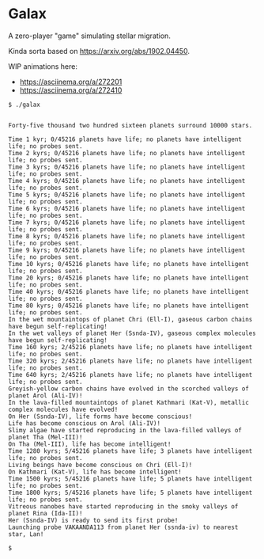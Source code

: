 * Galax

A zero-player "game" simulating stellar migration.

Kinda sorta based on https://arxiv.org/abs/1902.04450.

WIP animations here:
- https://asciinema.org/a/272201
- https://asciinema.org/a/272410

#+BEGIN_SRC
$ ./galax


Forty-five thousand two hundred sixteen planets surround 10000 stars.

Time 1 kyr; 0/45216 planets have life; no planets have intelligent life; no probes sent.
Time 2 kyrs; 0/45216 planets have life; no planets have intelligent life; no probes sent.
Time 3 kyrs; 0/45216 planets have life; no planets have intelligent life; no probes sent.
Time 4 kyrs; 0/45216 planets have life; no planets have intelligent life; no probes sent.
Time 5 kyrs; 0/45216 planets have life; no planets have intelligent life; no probes sent.
Time 6 kyrs; 0/45216 planets have life; no planets have intelligent life; no probes sent.
Time 7 kyrs; 0/45216 planets have life; no planets have intelligent life; no probes sent.
Time 8 kyrs; 0/45216 planets have life; no planets have intelligent life; no probes sent.
Time 9 kyrs; 0/45216 planets have life; no planets have intelligent life; no probes sent.
Time 10 kyrs; 0/45216 planets have life; no planets have intelligent life; no probes sent.
Time 20 kyrs; 0/45216 planets have life; no planets have intelligent life; no probes sent.
Time 40 kyrs; 0/45216 planets have life; no planets have intelligent life; no probes sent.
Time 80 kyrs; 0/45216 planets have life; no planets have intelligent life; no probes sent.
In the wet mountaintops of planet Chri (Ell-I), gaseous carbon chains have begun self-replicating! 
In the wet valleys of planet Her (Ssnda-IV), gaseous complex molecules have begun self-replicating! 
Time 160 kyrs; 2/45216 planets have life; no planets have intelligent life; no probes sent.
Time 320 kyrs; 2/45216 planets have life; no planets have intelligent life; no probes sent.
Time 640 kyrs; 2/45216 planets have life; no planets have intelligent life; no probes sent.
Greyish-yellow carbon chains have evolved in the scorched valleys of planet Arol (Ali-IV)! 
In the lava-filled mountaintops of planet Kathmari (Kat-V), metallic complex molecules have evolved! 
On Her (Ssnda-IV), life forms have become conscious! 
Life has become conscious on Arol (Ali-IV)! 
Slimy algae have started reproducing in the lava-filled valleys of planet Tha (Mel-III)! 
On Tha (Mel-III), life has become intelligent! 
Time 1280 kyrs; 5/45216 planets have life; 3 planets have intelligent life; no probes sent.
Living beings have become conscious on Chri (Ell-I)! 
On Kathmari (Kat-V), life has become intelligent! 
Time 1500 kyrs; 5/45216 planets have life; 5 planets have intelligent life; no probes sent.
Time 1800 kyrs; 5/45216 planets have life; 5 planets have intelligent life; no probes sent.
Vitreous nanobes have started reproducing in the smoky valleys of planet Rina (Ida-II)! 
Her (Ssnda-IV) is ready to send its first probe!
Launching probe VAKAANDA113 from planet Her (ssnda-iv) to nearest star, Lan!

$
#+END_SRC

